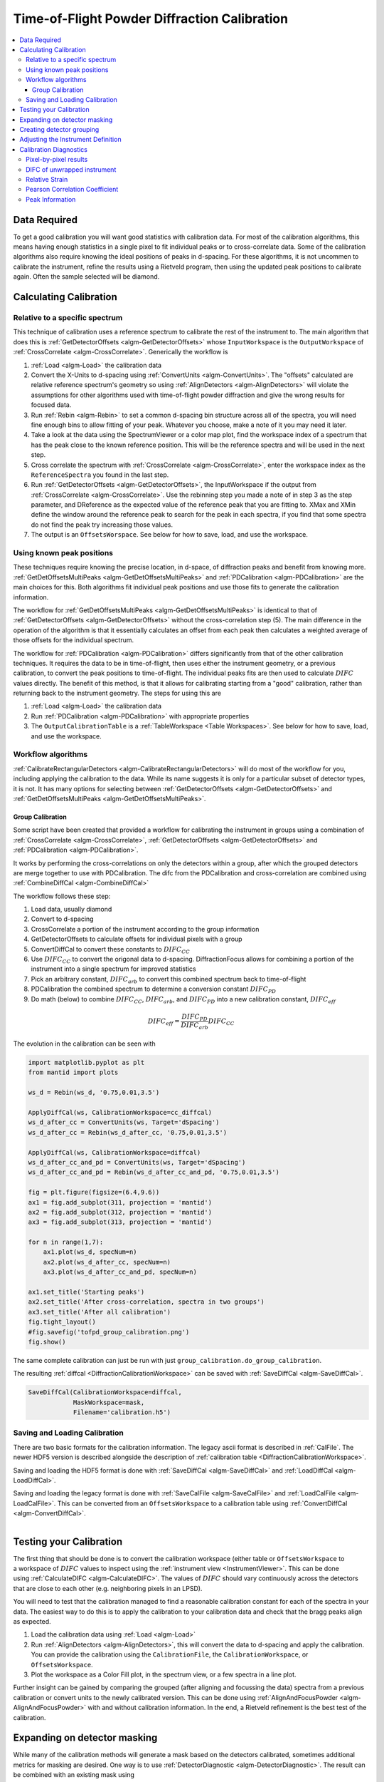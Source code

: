.. _Powder Diffraction Calibration:

Time-of-Flight Powder Diffraction Calibration
=============================================

.. contents::
  :local:


Data Required
-------------

To get a good calibration you will want good statistics with
calibration data. For most of the calibration algorithms, this means
having enough statistics in a single pixel to fit individual peaks or
to cross-correlate data. Some of the calibration algorithms also
require knowing the ideal positions of peaks in d-spacing. For these
algorithms, it is not uncommen to calibrate the instrument, refine the
results using a Rietveld program, then using the updated peak
positions to calibrate again. Often the sample selected will be diamond.

Calculating Calibration
-----------------------

Relative to a specific spectrum
###############################

This technique of calibration uses a reference spectrum to calibrate
the rest of the instrument to. The main algorithm that does this is
:ref:`GetDetectorOffsets <algm-GetDetectorOffsets>` whose
``InputWorkspace`` is the ``OutputWorkspace`` of :ref:`CrossCorrelate
<algm-CrossCorrelate>`. Generically the workflow is

1. :ref:`Load <algm-Load>` the calibration data
2. Convert the X-Units to d-spacing using :ref:`ConvertUnits
   <algm-ConvertUnits>`. The "offsets" calculated are relative
   reference spectrum's geometry so using :ref:`AlignDetectors
   <algm-AlignDetectors>` will violate the assumptions for other
   algorithms used with time-of-flight powder diffraction and give the
   wrong results for focused data.
3. Run :ref:`Rebin <algm-Rebin>` to set a common d-spacing bin
   structure across all of the spectra, you will need fine enough bins
   to allow fitting of your peak.  Whatever you choose, make a note of
   it you may need it later.
4. Take a look at the data using the SpectrumViewer or a color map
   plot, find the workspace index of a spectrum that has the peak
   close to the known reference position.  This will be the reference
   spectra and will be used in the next step.
5. Cross correlate the spectrum with :ref:`CrossCorrelate
   <algm-CrossCorrelate>`, enter the workspace index as the
   ``ReferenceSpectra`` you found in the last step.
6. Run :ref:`GetDetectorOffsets <algm-GetDetectorOffsets>`, the
   InputWorkspace if the output from :ref:`CrossCorrelate
   <algm-CrossCorrelate>`.  Use the rebinning step you made a note of
   in step 3 as the step parameter, and DReference as the expected
   value of the reference peak that you are fitting to.  XMax and XMin
   define the window around the reference peak to search for the peak
   in each spectra, if you find that some spectra do not find the peak
   try increasing those values.
7. The output is an ``OffsetsWorspace``. See below for how to save,
   load, and use the workspace.

Using known peak positions
##########################

These techniques require knowing the precise location, in d-space, of
diffraction peaks and benefit from knowing
more. :ref:`GetDetOffsetsMultiPeaks <algm-GetDetOffsetsMultiPeaks>`
and :ref:`PDCalibration <algm-PDCalibration>` are the main choices for
this. Both algorithms fit individual peak positions and use those fits
to generate the calibration information.

The workflow for :ref:`GetDetOffsetsMultiPeaks
<algm-GetDetOffsetsMultiPeaks>` is identical to that of
:ref:`GetDetectorOffsets <algm-GetDetectorOffsets>` without the
cross-correlation step (5). The main difference in the operation of
the algorithm is that it essentially calculates an offset from each
peak then calculates a weighted average of those offsets for the
individual spectrum.

The workflow for :ref:`PDCalibration <algm-PDCalibration>` differs
significantly from that of the other calibration techniques. It
requires the data to be in time-of-flight, then uses either the
instrument geometry, or a previous calibration, to convert the peak
positions to time-of-flight. The individual peaks fits are then used
to calculate :math:`DIFC` values directly. The benefit of this method, is
that it allows for calibrating starting from a "good" calibration,
rather than returning back to the instrument geometry. The steps for
using this are

1. :ref:`Load <algm-Load>` the calibration data
2. Run :ref:`PDCalibration <algm-PDCalibration>` with appropriate
   properties
3. The ``OutputCalibrationTable`` is a :ref:`TableWorkspace <Table Workspaces>`. See
   below for how to save, load, and use the workspace.


Workflow algorithms
###################

:ref:`CalibrateRectangularDetectors <algm-CalibrateRectangularDetectors>`
will do most of the workflow for you, including applying the
calibration to the data. While its name suggests it is only for a
particular subset of detector types, it is not. It has many options
for selecting between :ref:`GetDetectorOffsets
<algm-GetDetectorOffsets>` and :ref:`GetDetOffsetsMultiPeaks
<algm-GetDetOffsetsMultiPeaks>`.


.. _calibration_tofpd_group_calibration-ref:

Group Calibration
~~~~~~~~~~~~~~~~~

Some script have been created that provided a workflow for calibrating
the instrument in groups using a combination of :ref:`CrossCorrelate
<algm-CrossCorrelate>`, :ref:`GetDetectorOffsets
<algm-GetDetectorOffsets>` and :ref:`PDCalibration
<algm-PDCalibration>`.

It works by performing the cross-correlations on only the detectors
within a group, after which the grouped detectors are merge together
to use with PDCalibration. The difc from the PDCalibration and
cross-correlation are combined using :ref:`CombineDiffCal
<algm-CombineDiffCal>`

The workflow follows these step:

#. Load data, usually diamond
#. Convert to d-spacing
#. CrossCorrelate a portion of the instrument according to the group information
#. GetDetectorOffsets to calculate offsets for individual pixels with a group
#. ConvertDiffCal to convert these constants to :math:`DIFC_{CC}`
#. Use :math:`DIFC_{CC}` to convert the origonal data to d-spacing. DiffractionFocus allows for combining a portion of the instrument into a single spectrum for improved statistics
#. Pick an arbitrary constant, :math:`DIFC_{arb}` to convert this combined spectrum back to time-of-flight
#. PDCalibration the combined spectrum to determine a conversion constant :math:`DIFC_{PD}`
#. Do math (below) to combine :math:`DIFC_{CC}`, :math:`DIFC_{arb}`, and :math:`DIFC_{PD}` into a new calibration constant, :math:`DIFC_{eff}`

.. math::

   DIFC_{eff} = \frac{DIFC_{PD}}{DIFC_{arb}} DIFC_{CC}

.. testcode:: group_cal

    # create a fake starting workspace in d-spacing then convert to TOF for calibration
    myFunc = "name=Gaussian, PeakCentre=1, Height=100, Sigma=0.01;name=Gaussian, PeakCentre=2, Height=100, Sigma=0.01;name=Gaussian, PeakCentre=3, Height=100, Sigma=0.01"
    ws_d = CreateSampleWorkspace("Event","User Defined", myFunc, BankPixelWidth=1, XUnit='dSpacing', XMax=5, BinWidth=0.001, NumEvents=10000, NumBanks=6)
    for n in range(1,7):
        MoveInstrumentComponent(ws_d, ComponentName=f'bank{n}', X=1, Y=0, Z=1, RelativePosition=False)

    # Offset the different spectra
    ws_d = ScaleX(ws_d, Factor=1.05, IndexMin=1, IndexMax=1)
    ws_d = ScaleX(ws_d, Factor=0.95, IndexMin=2, IndexMax=2)
    ws_d = ScaleX(ws_d, Factor=1.05, IndexMin=3, IndexMax=5)
    ws_d = ScaleX(ws_d, Factor=1.02, IndexMin=3, IndexMax=4)
    ws_d = ScaleX(ws_d, Factor=0.98, IndexMin=4, IndexMax=5)
    ws_d = Rebin(ws_d, '0,0.001,5')
    ws = ConvertUnits(ws_d, Target='TOF')

    # Make 2 groups of 3 detectors each
    groups, _, _, = CreateGroupingWorkspace(InputWorkspace=ws, ComponentName='basic_rect', CustomGroupingString='1-3,4-6')

    # starting DIFC are all the same
    detectorTable = CreateDetectorTable(ws)

    print("DetID DIFC")
    for detid, difc in zip(detectorTable.column('Detector ID(s)'), detectorTable.column('DIFC')):
        print(f'{detid:>5} {difc:.1f}')

.. testoutput:: group_cal

    DetID DIFC
        1 2208.3
        2 2208.3
        3 2208.3
        4 2208.3
        5 2208.3
        6 2208.3

.. testcode:: group_cal

    from Calibration.tofpd.group_calibration import cc_calibrate_groups

    cc_diffcal = cc_calibrate_groups(ws,
                                     groups,
                                     DReference=2.0,
                                     Xmin=1.75,
                                     Xmax=2.25)

    print("DetID DIFC")
    for detid, difc in zip(cc_diffcal.column('detid'), cc_diffcal.column('difc')):
        print(f'{detid:>5} {difc:.1f}')

.. testoutput:: group_cal

    DetID DIFC
        1 2208.3
        2 2318.6
        3 2098.0
        4 2208.3
        5 2161.2
        6 2115.7

.. testcode:: group_cal

    from Calibration.tofpd.group_calibration import pdcalibration_groups

    diffcal, mask = pdcalibration_groups(ws,
                                         groups,
                                         cc_diffcal,
                                         PeakPositions = [1.0, 2.0, 3.0],
                                         PeakFunction='Gaussian',
                                         PeakWindow=0.4)

    print("DetID DIFC")
    for detid, difc in zip(diffcal.column('detid'), diffcal.column('difc')):
        print(f'{detid:>5} {difc:.1f}')

.. testoutput:: group_cal

    DetID DIFC
        1 2208.7
        2 2319.0
        3 2098.4
        4 2368.8
        5 2318.3
        6 2269.5

The evolution in the calibration can be seen with

.. code::

   import matplotlib.pyplot as plt
   from mantid import plots

   ws_d = Rebin(ws_d, '0.75,0.01,3.5')

   ApplyDiffCal(ws, CalibrationWorkspace=cc_diffcal)
   ws_d_after_cc = ConvertUnits(ws, Target='dSpacing')
   ws_d_after_cc = Rebin(ws_d_after_cc, '0.75,0.01,3.5')

   ApplyDiffCal(ws, CalibrationWorkspace=diffcal)
   ws_d_after_cc_and_pd = ConvertUnits(ws, Target='dSpacing')
   ws_d_after_cc_and_pd = Rebin(ws_d_after_cc_and_pd, '0.75,0.01,3.5')

   fig = plt.figure(figsize=(6.4,9.6))
   ax1 = fig.add_subplot(311, projection = 'mantid')
   ax2 = fig.add_subplot(312, projection = 'mantid')
   ax3 = fig.add_subplot(313, projection = 'mantid')

   for n in range(1,7):
       ax1.plot(ws_d, specNum=n)
       ax2.plot(ws_d_after_cc, specNum=n)
       ax3.plot(ws_d_after_cc_and_pd, specNum=n)

   ax1.set_title('Starting peaks')
   ax2.set_title('After cross-correlation, spectra in two groups')
   ax3.set_title('After all calibration')
   fig.tight_layout()
   #fig.savefig('tofpd_group_calibration.png')
   fig.show()

.. figure:: /images/tofpd_group_calibration.png
  :align: center

The same complete calibration can just be run with just
``group_calibration.do_group_calibration``.

.. testsetup:: group_cal2

   # recreate ws for next test
   myFunc = "name=Gaussian, PeakCentre=1, Height=100, Sigma=0.01;name=Gaussian, PeakCentre=2, Height=100, Sigma=0.01;name=Gaussian, PeakCentre=3, Height=100, Sigma=0.01"
   ws_d = CreateSampleWorkspace("Event","User Defined", myFunc, BankPixelWidth=1, XUnit='dSpacing', XMax=5, BinWidth=0.001, NumEvents=10000, NumBanks=6)
   for n in range(1,7):
       MoveInstrumentComponent(ws_d, ComponentName=f'bank{n}', X=1, Y=0, Z=1, RelativePosition=False)
   ws_d = ScaleX(ws_d, Factor=1.05, IndexMin=1, IndexMax=1)
   ws_d = ScaleX(ws_d, Factor=0.95, IndexMin=2, IndexMax=2)
   ws_d = ScaleX(ws_d, Factor=1.05, IndexMin=3, IndexMax=5)
   ws_d = ScaleX(ws_d, Factor=1.02, IndexMin=3, IndexMax=4)
   ws_d = ScaleX(ws_d, Factor=0.98, IndexMin=4, IndexMax=5)
   ws_d = Rebin(ws_d, '0,0.001,5')
   ws = ConvertUnits(ws_d, Target='TOF')
   groups, _, _, = CreateGroupingWorkspace(InputWorkspace=ws, ComponentName='basic_rect', CustomGroupingString='1-3,4-6')

.. testcode:: group_cal2

    from Calibration.tofpd.group_calibration import do_group_calibration

    diffcal, mask = do_group_calibration(ws,
                                        groups,
                                        cc_kwargs={
                                            "DReference": 2.0,
                                            "Xmin": 1.75,
                                            "Xmax": 2.25},
                                        pdcal_kwargs={
                                            "PeakPositions": [1.0, 2.0, 3.0],
                                            "PeakFunction": 'Gaussian',
                                            "PeakWindow": 0.4})

    print("DetID DIFC")
    for detid, difc in zip(diffcal.column('detid'), diffcal.column('difc')):
        print(f'{detid:>5} {difc:.1f}')

.. testoutput:: group_cal2

    DetID DIFC
        1 2208.7
        2 2319.0
        3 2098.4
        4 2368.8
        5 2318.3
        6 2269.5

The resulting :ref:`diffcal <DiffractionCalibrationWorkspace>` can be
saved with :ref:`SaveDiffCal <algm-SaveDiffCal>`.

.. code-block:: python

   SaveDiffCal(CalibrationWorkspace=diffcal,
               MaskWorkspace=mask,
               Filename='calibration.h5')


Saving and Loading Calibration
##############################

There are two basic formats for the calibration information. The
legacy ascii format is described in :ref:`CalFile`. The newer HDF5
version is described alongside the description of :ref:`calibration
table <DiffractionCalibrationWorkspace>`.

Saving and loading the HDF5 format is done with :ref:`SaveDiffCal
<algm-SaveDiffCal>` and :ref:`LoadDiffCal <algm-LoadDiffCal>`.

Saving and loading the legacy format is done with :ref:`SaveCalFile
<algm-SaveCalFile>` and :ref:`LoadCalFile <algm-LoadCalFile>`. This
can be converted from an ``OffsetsWorkspace`` to a calibration table
using :ref:`ConvertDiffCal <algm-ConvertDiffCal>`.

.. figure:: /images/PG3_Calibrate.png
  :width: 400px
  :align: right

Testing your Calibration
------------------------

.. figure:: /images/SNAP_Calibrate.png
  :width: 400px
  :align: right

The first thing that should be done is to convert the calibration
workspace (either table or ``OffsetsWorkspace`` to a workspace of
:math:`DIFC` values to inspect using the :ref:`instrument view
<InstrumentViewer>`. This can be done using
:ref:`CalculateDIFC <algm-CalculateDIFC>`. The values of :math:`DIFC`
should vary continuously across the detectors that are close to each
other (e.g. neighboring pixels in an LPSD).

You will need to test that the calibration managed to find a
reasonable calibration constant for each of the spectra in your data.
The easiest way to do this is to apply the calibration to your
calibration data and check that the bragg peaks align as expected.

1. Load the calibration data using :ref:`Load <algm-Load>`
2. Run :ref:`AlignDetectors <algm-AlignDetectors>`, this will convert the data to d-spacing and apply the calibration.  You can provide the calibration using the ``CalibrationFile``, the ``CalibrationWorkspace``, or ``OffsetsWorkspace``.
3. Plot the workspace as a Color Fill plot, in the spectrum view, or a few spectra in a line plot.

Further insight can be gained by comparing the grouped (after aligning
and focussing the data) spectra from a previous calibration or convert
units to the newly calibrated version. This can be done using
:ref:`AlignAndFocusPowder <algm-AlignAndFocusPowder>` with and without
calibration information. In the end, a Rietveld refinement is the best
test of the calibration.

Expanding on detector masking
-----------------------------

While many of the calibration methods will generate a mask based on the detectors calibrated, sometimes additional metrics for masking are desired. One way is to use :ref:`DetectorDiagnostic <algm-DetectorDiagnostic>`. The result can be combined with an existing mask using

.. code::

   BinaryOperateMasks(InputWorkspace1='mask_from_cal', InputWorkspace2='mask_detdiag',
                      OperationType='OR', OutputWorkspace='mask_final')

Creating detector grouping
--------------------------

To create a grouping workspace for :ref:`SaveDiffCal
<algm-SaveDiffCal>` you need to specify which detector pixels to
combine to make an output spectrum. This is done using
:ref:`CreateGroupingWorkspace <algm-CreateGroupingWorkspace>`. An
alternative is to generate a grouping file to load with
:ref:`LoadDetectorsGroupingFile <algm-LoadDetectorsGroupingFile>`.


Adjusting the Instrument Definition
-----------------------------------

This approach attempts to correct the instrument component positions based on the calibration data. It can be more involved than applying the correction during focussing.

1. Perform a calibration using :ref:`CalibrateRectangularDetectors <algm-CalibrateRectangularDetectors>` or :ref:`GetDetOffsetsMultiPeaks <algm-GetDetOffsetsMultiPeaks>`.  Only these algorithms can export the :ref:`Diffraction Calibration Workspace <DiffractionCalibrationWorkspace>` required.
2. Run :ref:`AlignComponents <algm-AlignComponents>` this will move aspects of the instrument to optimize the offsets.  It can move any named aspect of the instrument including the sample and source positions.  You will likely need to run this several times, perhaps focussing on a single bank at a time, and then the source and sample positions in order to  get a good alignment.
3. Then either:

   * :ref:`ExportGeometry <algm-ExportGeometry>` will export the resulting geometry into a format that can be used to create a new XML instrument definition.  The Mantid team at ORNL have tools to automate this for some instruments at the SNS.
   * At ISIS enter the resulting workspace as the calibration workspace into the DAE software when recording new runs.  The calibrated workspace will be copied into the resulting NeXuS file of the run.


Calibration Diagnostics
-----------------------

Pixel-by-pixel results
######################

.. figure:: /images/VULCAN_192227_pixel_calibration.png
  :width: 400px

There are some common ways of diagnosing the calibration results.
One of the more common is to plot the aligned data in d-spacing.
While this can be done via the "colorfill" plot or sliceviewer,
a function has been created to annotate the plot with additional information.
This can be done using the following code

.. code::

   from mantid.simpleapi import (AlignDetectors, LoadDiffCal, LoadEventNexus, LoadInstrument, Rebin)
   from Calibration.tofpd import diagnostics

   LoadEventNexus(Filename='VULCAN_192227.nxs.h5', OutputWorkspace='ws')
   Rebin(InputWorkspace='ws', OutputWorkspace='ws', Params=(5000,-.002,70000))
   LoadDiffCal(Filename='VULCAN_Calibration_CC_4runs_hybrid.h5', InputWorkspace='ws', WorkspaceName='VULCAN')
   AlignDetectors(InputWorkspace='ws', OutputWorkspace='ws', CalibrationWorkspace='VULCAN_cal')
   diagnostics.plot2d(mtd['ws'], horiz_markers=[8*512*20, 2*8*512*20], xmax=1.3)

Here the expected peak positions are vertical lines, the horizontal lines are boundaries between banks.
When run interactively, the zoom/pan tools are available.

DIFC of unwrapped instrument
############################

To check the consistency of pixel-level calibration, the DIFC value of each
pixel can be compared between two different instrument calibrations. The percent
change in DIFC value is plotted over a view of the unwrapped instrument where the
horizontal and vertical axis corresponds to the polar and azimuthal angle, respectively.
The azimuthal angle of 0 corresponds to the direction parallel of the positive Y-axis in
3D space.

Below is an example of the change in DIFC between two different calibrations of the
NOMAD instrument.

.. figure:: /images/NOMAD_difc_calibration.png
  :width: 400px

This plot can be generated several different ways: by using calibration files,
calibration workspaces, or resulting workspaces from :ref:`CalculateDIFC <algm-CalculateDIFC>`.
The first input parameter is always required and represents the new calibration.
The second parameter is optional and represents the old calibration. When it is
not specified, the default instrument geometry is used for comparison. Masks can
be included by providing a mask using the ``mask`` parameter. To control the
scale of the plot, a tuple of the minimum and maximum percentage can be specified
for the ``vrange`` parameter.

.. code::

    from Calibration.tofpd import diagnostics

    # Use filenames to generate the plot
    fig, ax = diagnostics.difc_plot2d("NOM_calibrate_d135279_2019_11_28.h5", "NOM_calibrate_d131573_2019_08_18.h5")

When calibration tables are used as inputs, an additional workspace parameter
is needed (``instr_ws``) to hold the instrument definition. This can be the GroupingWorkspace
generated with the calibration tables from :ref:`LoadDiffCal <algm-LoadDiffCal>` as seen below.

.. code::

    from mantid.simpleapi import LoadDiffCal
    from Calibration.tofpd import diagnostics

    # Use calibration tables to generate the plot
    LoadDiffCal(Filename="NOM_calibrate_d135279_2019_11_28.h5", WorkspaceName="new")
    LoadDiffCal(Filename="NOM_calibrate_d131573_2019_08_18.h5", WorkspaceName="old")
    fig, ax = diagnostics.difc_plot2d("new_cal", "old_cal", instr_ws="new_group")

Finally, workspaces with DIFC values can be used directly:

.. code::

    from mantid.simpleapi import CalculateDIFC, LoadDiffCal
    from Calibration.tofpd import diagnostics

    # Use the results from CalculateDIFC directly
    LoadDiffCal(Filename="NOM_calibrate_d135279_2019_11_28.h5", WorkspaceName="new")
    LoadDiffCal(Filename="NOM_calibrate_d131573_2019_08_18.h5", WorkspaceName="old")
    difc_new = CalculateDIFC(InputWorkspace="new_group", CalibrationWorkspace="new_cal")
    difc_old = CalculateDIFC(InputWorkspace="old_group", CalibrationWorkspace="old_cal")
    fig, ax = diagnostics.difc_plot2d(difc_new, difc_old)

A mask can also be applied with a ``MaskWorkspace`` to hide pixels from the plot:

.. code::

    from mantid.simpleapi import LoadDiffCal
    from Calibration.tofpd import diagnostics

    # Use calibration tables to generate the plot
    LoadDiffCal(Filename="NOM_calibrate_d135279_2019_11_28.h5", WorkspaceName="new")
    LoadDiffCal(Filename="NOM_calibrate_d131573_2019_08_18.h5", WorkspaceName="old")
    fig, ax = diagnostics.difc_plot2d("new_cal", "old_cal", instr_ws="new_group", mask="new_mask")

Relative Strain
###############

Plotting the relative strain of the d-spacing for a peak to the nominal d value (:math:`\frac{observed}{expected}`)
can be used as another method to check the calibration consistency at the pixel level. The relative strain
is plotted along the Y-axis for each detector pixel, with the mean and standard deviation reported
on the plot. A solid black line is drawn at the mean, and two dashed lines are drawn above and below
the mean by a threshold percentage (one percent of the mean by default). This can be used to determine
which pixels are bad up to a specific threshold.

Below is an example of the relative strain plot for VULCAN at peak position 1.2615:

.. figure:: /images/VULCAN_relstrain_diagnostic.png
  :width: 400px

The plot shown above can be generated from the following script:

.. code::

    import numpy as np
    from mantid.simpleapi import (LoadEventAndCompress, LoadInstrument, PDCalibration, Rebin)
    from Calibration.tofpd import diagnostics

    FILENAME = 'VULCAN_192227.nxs.h5'
    CALFILE = 'VULCAN_Calibration_CC_4runs_hybrid.h5'

    peakpositions = np.asarray(
      (0.3117, 0.3257, 0.3499, 0.3916, 0.4205, 0.4645, 0.4768, 0.4996, 0.515, 0.5441, 0.5642, 0.6307, 0.6867,
       0.7283, 0.8186, 0.892, 1.0758, 1.2615, 2.06))

    LoadEventAndCompress(Filename=FILENAME, OutputWorkspace='ws', FilterBadPulses=0)
    LoadInstrument(Workspace='ws', InstrumentName="VULCAN", RewriteSpectraMap='True')
    Rebin(InputWorkspace='ws', OutputWorkspace='ws', Params=(5000, -.002, 70000))

    PDCalibration(InputWorkspace='ws', TofBinning=(5000,-.002,70000),
                  PeakPositions=peakpositions,
                  MinimumPeakHeight=5,
                  OutputCalibrationTable='calib',
                  DiagnosticWorkspaces='diag')

    dspacing = diagnostics.collect_peaks('diag_dspacing', 'dspacing', donor='diag_fitted',
                                         infotype='dspacing')
    strain = diagnostics.collect_peaks('diag_dspacing', 'strain', donor='diag_fitted')

    fig, ax = diagnostics.plot_peakd('strain', 1.2615, drange=(0, 200000), plot_regions=True, show_bad_cnt=True)

To plot the relative strain for multiple peaks, an array of positions can be passed instead of a single value.
For example, using ``peakpositions`` in place of ``1.2615`` in the above example results in the relative strain for
all peaks being plotted as shown below.

.. figure:: /images/VULCAN_relstrain_all.png

The vertical lines shown in the plot are drawn between detector regions and can be used to report the
count of bad pixels found in each region. The solid vertical line indicates the start of a region,
while the dashed vertical line indicates the end of a region. The vertical lines can be turned off
with ``plot_regions=False`` and displaying the number of bad counts for each region can also be disabled
with ``show_bad_cnt=False``. When ``plot_regions=False`` but ``show_bad_cnt=True``, a single count of bad
pixels over the entire range is shown at the bottom center of the plot.

As seen in the above example, the x-range of the plot can be narrowed down using the ``drange`` option,
which accepts a tuple of the starting detector ID and ending detector ID to plot.

To adjust the horizontal bars above and below the mean, a percent can be passed to the ``threshold`` option.

Pearson Correlation Coefficient
###############################

It can be useful to compare the linearity of the relationship between time of flight and d-spacing for each peak involved
in calibration. In theory, the relationship between (TOF, d-spacing) will always be perfectly linear, but in practice,
that is not always the case. This diagnostic plot primarily serves as a tool to ensure that the calibration makes sense,
i.e., that a single DIFC parameter is enough to do the transformation. In the ideal case, all Pearson correlation
coefficients will be close to 1. For more on Pearson correlation coefficients please see
`this wikipedia article <https://en.wikipedia.org/wiki/Pearson_correlation_coefficient>`_. Below is an example plot for the Pearson correlation
coefficient of (TOF, d-spacing).

.. figure:: /images/VULCAN_pearsoncorr.png

The following script can be used to generate the above plot.

.. code::

    # import mantid algorithms, numpy and matplotlib
    from mantid.simpleapi import *
    import matplotlib.pyplot as plt
    import numpy as npfrom Calibration.tofpd import diagnosticsFILENAME = 'VULCAN_192226.nxs.h5'  # 88 sec

    FILENAME = 'VULCAN_192227.nxs.h5'  # 2.8 hour
    CALFILE = 'VULCAN_Calibration_CC_4runs_hybrid.h5'peakpositions = np.asarray(
      (0.3117, 0.3257, 0.3499, 0.3916, 0.4205, 0.4645, 0.4768, 0.4996, 0.515, 0.5441, 0.5642, 0.6307, 0.6867,
       0.7283, 0.8186, 0.892, 1.0758, 1.2615, 2.06))

    peakpositions = peakpositions[peakpositions > 0.4]
    peakpositions = peakpositions[peakpositions < 1.5]
    peakpositions.sort()LoadEventAndCompress(Filename=FILENAME, OutputWorkspace='ws', FilterBadPulses=0)

    LoadInstrument(Workspace='ws', Filename="mantid/instrument/VULCAN_Definition.xml", RewriteSpectraMap='True')
    Rebin(InputWorkspace='ws', OutputWorkspace='ws', Params=(5000, -.002, 70000))
    PDCalibration(InputWorkspace='ws', TofBinning=(5000,-.002,70000),
               PeakPositions=peakpositions,
               MinimumPeakHeight=5,
               OutputCalibrationTable='calib',
               DiagnosticWorkspaces='diag')
    center_tof = diagnostics.collect_fit_result('diag_fitparam', 'center_tof', peakpositions, donor='ws', infotype='centre')
    fig, ax = diagnostics.plot_corr('center_tof')

Peak Information
################

Plotting the fitted peak parameters for different instrument banks can also provide useful information for
calibration diagnostics. The fitted peak parameters from :ref:`FitPeaks <algm-FitPeaks>` (center, width,
height, and intensity) are plotted for each bank at different peak positions. This can be used to help calibrate
each group rather than individual detector pixels.

.. figure:: /images/VULCAN_peakinfo_diagnostic.png
  :width: 400px

The above figure can be generated using the following script:

.. code::

    import numpy as np
    from mantid.simpleapi import (AlignAndFocusPowder, ConvertUnits, FitPeaks, LoadEventAndCompress,
                                  LoadDiffCal, LoadInstrument)
    from Calibration.tofpd import diagnostics

    FILENAME = 'VULCAN_192227.nxs.h5'  # 2.8 hour
    CALFILE = 'VULCAN_Calibration_CC_4runs_hybrid.h5'

    peakpositions = np.asarray(
        (0.3117, 0.3257, 0.3499, 0.3916, 0.4205, 0.4645, 0.4768, 0.4996, 0.515, 0.5441, 0.5642, 0.6307, 0.6867,
         0.7283, 0.8186, 0.892, 1.0758, 1.2615, 2.06))
    peakpositions = peakpositions[peakpositions > 0.4]
    peakpositions = peakpositions[peakpositions < 1.5]
    peakpositions.sort()
    peakwindows = diagnostics.get_peakwindows(peakpositions)

    LoadEventAndCompress(Filename=FILENAME, OutputWorkspace='ws', FilterBadPulses=0)
    LoadInstrument(Workspace='ws', InstrumentName="VULCAN", RewriteSpectraMap='True')

    LoadDiffCal(Filename=CALFILE, InputWorkspace='ws', WorkspaceName='VULCAN')
    AlignAndFocusPowder(InputWorkspace='ws',
                        OutputWorkspace='focus',
                        GroupingWorkspace="VULCAN_group",
                        CalibrationWorkspace="VULCAN_cal",
                        MaskWorkspace="VULCAN_mask",
                        Dspacing=True,
                        Params="0.3,3e-4,1.5")

    ConvertUnits(InputWorkspace='focus', OutputWorkspace='focus', Target='dSpacing', EMode='Elastic')
    FitPeaks(InputWorkspace='focus',
            OutputWorkspace='output',
            PeakFunction='Gaussian',
            RawPeakParameters=False,
            HighBackground=False,  # observe background
            ConstrainPeakPositions=False,
            MinimumPeakHeight=3,
            PeakCenters=peakpositions,
            FitWindowBoundaryList=peakwindows,
            FittedPeaksWorkspace='fitted',
            OutputPeakParametersWorkspace='parameters')

    fig, ax = diagnostics.plot_peak_info('parameters', peakpositions)

.. categories:: Calibration
